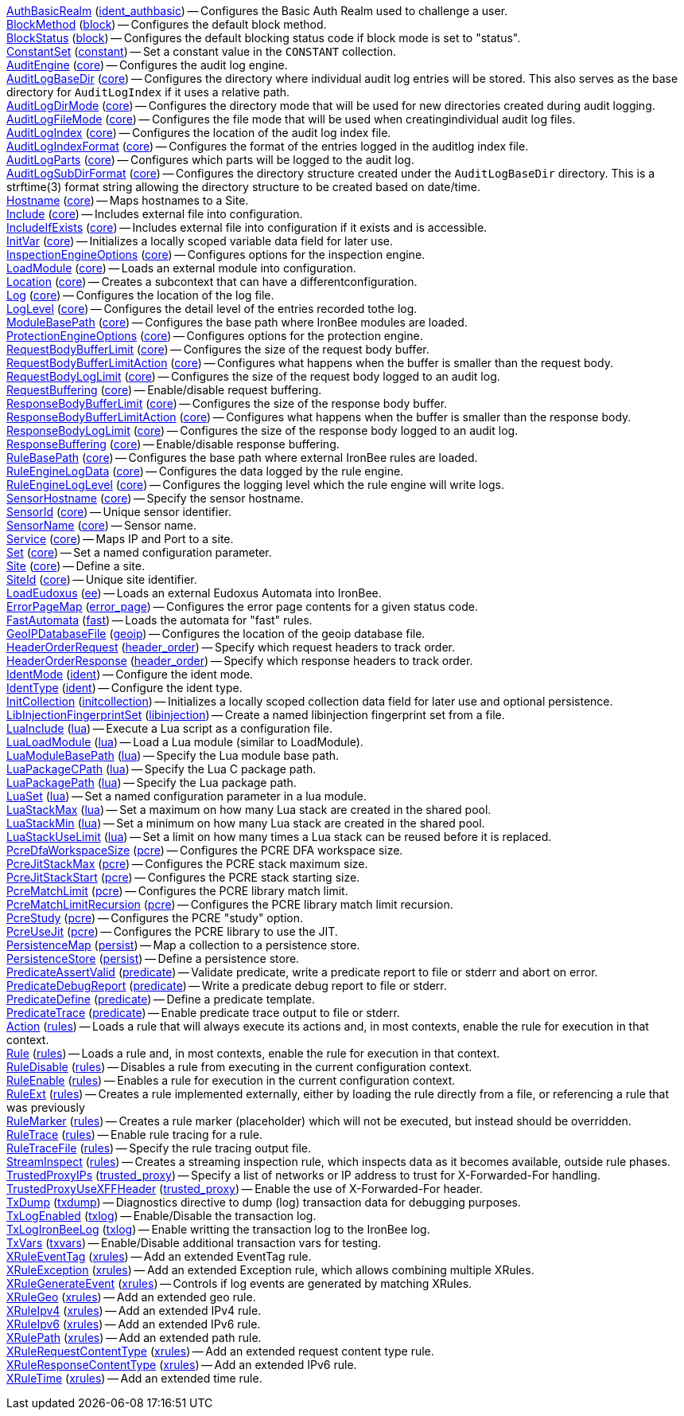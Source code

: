 <<directive.AuthBasicRealm,AuthBasicRealm>> (<<module.ident_authbasic,ident_authbasic>>) -- Configures the Basic Auth Realm used to challenge a user. +
<<directive.BlockMethod,BlockMethod>> (<<module.block,block>>) -- Configures the default block method. +
<<directive.BlockStatus,BlockStatus>> (<<module.block,block>>) -- Configures the default blocking status code if block mode is set to "status". +
<<directive.ConstantSet,ConstantSet>> (<<module.constant,constant>>) -- Set a constant value in the `CONSTANT` collection. +
<<directive.AuditEngine,AuditEngine>> (<<module.core,core>>) -- Configures the audit log engine. +
<<directive.AuditLogBaseDir,AuditLogBaseDir>> (<<module.core,core>>) -- Configures the directory where individual audit log entries will be stored. This also serves as the base directory for `AuditLogIndex` if it uses a relative path. +
<<directive.AuditLogDirMode,AuditLogDirMode>> (<<module.core,core>>) -- Configures the directory mode that will be used for new directories created during audit logging. +
<<directive.AuditLogFileMode,AuditLogFileMode>> (<<module.core,core>>) -- Configures the file mode that will be used when creatingindividual audit log files. +
<<directive.AuditLogIndex,AuditLogIndex>> (<<module.core,core>>) -- Configures the location of the audit log index file. +
<<directive.AuditLogIndexFormat,AuditLogIndexFormat>> (<<module.core,core>>) -- Configures the format of the entries logged in the auditlog index file. +
<<directive.AuditLogParts,AuditLogParts>> (<<module.core,core>>) -- Configures which parts will be logged to the audit log. +
<<directive.AuditLogSubDirFormat,AuditLogSubDirFormat>> (<<module.core,core>>) -- Configures the directory structure created under the `AuditLogBaseDir` directory. This is a +strftime(3)+ format string allowing the directory structure to be created based on date/time. +
<<directive.Hostname,Hostname>> (<<module.core,core>>) -- Maps hostnames to a Site. +
<<directive.Include,Include>> (<<module.core,core>>) -- Includes external file into configuration. +
<<directive.IncludeIfExists,IncludeIfExists>> (<<module.core,core>>) -- Includes external file into configuration if it exists and is accessible. +
<<directive.InitVar,InitVar>> (<<module.core,core>>) -- Initializes a locally scoped variable data field for later use. +
<<directive.InspectionEngineOptions,InspectionEngineOptions>> (<<module.core,core>>) -- Configures options for the inspection engine. +
<<directive.LoadModule,LoadModule>> (<<module.core,core>>) -- Loads an external module into configuration. +
<<directive.Location,Location>> (<<module.core,core>>) -- Creates a subcontext that can have a differentconfiguration. +
<<directive.Log,Log>> (<<module.core,core>>) -- Configures the location of the log file. +
<<directive.LogLevel,LogLevel>> (<<module.core,core>>) -- Configures the detail level of the entries recorded tothe log. +
<<directive.ModuleBasePath,ModuleBasePath>> (<<module.core,core>>) -- Configures the base path where IronBee modules are loaded. +
<<directive.ProtectionEngineOptions,ProtectionEngineOptions>> (<<module.core,core>>) -- Configures options for the protection engine. +
<<directive.RequestBodyBufferLimit,RequestBodyBufferLimit>> (<<module.core,core>>) -- Configures the size of the request body buffer. +
<<directive.RequestBodyBufferLimitAction,RequestBodyBufferLimitAction>> (<<module.core,core>>) -- Configures what happens when the buffer is smaller than the request body. +
<<directive.RequestBodyLogLimit,RequestBodyLogLimit>> (<<module.core,core>>) -- Configures the size of the request body logged to an audit log. +
<<directive.RequestBuffering,RequestBuffering>> (<<module.core,core>>) -- Enable/disable request buffering. +
<<directive.ResponseBodyBufferLimit,ResponseBodyBufferLimit>> (<<module.core,core>>) -- Configures the size of the response body buffer. +
<<directive.ResponseBodyBufferLimitAction,ResponseBodyBufferLimitAction>> (<<module.core,core>>) -- Configures what happens when the buffer is smaller than the response body. +
<<directive.ResponseBodyLogLimit,ResponseBodyLogLimit>> (<<module.core,core>>) -- Configures the size of the response body logged to an audit log. +
<<directive.ResponseBuffering,ResponseBuffering>> (<<module.core,core>>) -- Enable/disable response buffering. +
<<directive.RuleBasePath,RuleBasePath>> (<<module.core,core>>) -- Configures the base path where external IronBee rules are loaded. +
<<directive.RuleEngineLogData,RuleEngineLogData>> (<<module.core,core>>) -- Configures the data logged by the rule engine. +
<<directive.RuleEngineLogLevel,RuleEngineLogLevel>> (<<module.core,core>>) -- Configures the logging level which the rule engine will write logs. +
<<directive.SensorHostname,SensorHostname>> (<<module.core,core>>) -- Specify the sensor hostname. +
<<directive.SensorId,SensorId>> (<<module.core,core>>) -- Unique sensor identifier. +
<<directive.SensorName,SensorName>> (<<module.core,core>>) -- Sensor name. +
<<directive.Service,Service>> (<<module.core,core>>) -- Maps IP and Port to a site. +
<<directive.Set,Set>> (<<module.core,core>>) -- Set a named configuration parameter. +
<<directive.Site,Site>> (<<module.core,core>>) -- Define a site. +
<<directive.SiteId,SiteId>> (<<module.core,core>>) -- Unique site identifier. +
<<directive.LoadEudoxus,LoadEudoxus>> (<<module.ee,ee>>) -- Loads an external Eudoxus Automata into IronBee. +
<<directive.ErrorPageMap,ErrorPageMap>> (<<module.error_page,error_page>>) -- Configures the error page contents for a given status code. +
<<directive.FastAutomata,FastAutomata>> (<<module.fast,fast>>) -- Loads the automata for "fast" rules. +
<<directive.GeoIPDatabaseFile,GeoIPDatabaseFile>> (<<module.geoip,geoip>>) -- Configures the location of the geoip database file. +
<<directive.HeaderOrderRequest,HeaderOrderRequest>> (<<module.header_order,header_order>>) -- Specify which request headers to track order. +
<<directive.HeaderOrderResponse,HeaderOrderResponse>> (<<module.header_order,header_order>>) -- Specify which response headers to track order. +
<<directive.IdentMode,IdentMode>> (<<module.ident,ident>>) -- Configure the ident mode. +
<<directive.IdentType,IdentType>> (<<module.ident,ident>>) -- Configure the ident type. +
<<directive.InitCollection,InitCollection>> (<<module.initcollection,initcollection>>) -- Initializes a locally scoped collection data field for later use and optional persistence. +
<<directive.LibInjectionFingerprintSet,LibInjectionFingerprintSet>> (<<module.libinjection,libinjection>>) -- Create a named libinjection fingerprint set from a file. +
<<directive.LuaInclude,LuaInclude>> (<<module.lua,lua>>) -- Execute a Lua script as a configuration file. +
<<directive.LuaLoadModule,LuaLoadModule>> (<<module.lua,lua>>) -- Load a Lua module (similar to LoadModule). +
<<directive.LuaModuleBasePath,LuaModuleBasePath>> (<<module.lua,lua>>) -- Specify the Lua module base path. +
<<directive.LuaPackageCPath,LuaPackageCPath>> (<<module.lua,lua>>) -- Specify the Lua C package path. +
<<directive.LuaPackagePath,LuaPackagePath>> (<<module.lua,lua>>) -- Specify the Lua package path. +
<<directive.LuaSet,LuaSet>> (<<module.lua,lua>>) -- Set a named configuration parameter in a lua module. +
<<directive.LuaStackMax,LuaStackMax>> (<<module.lua,lua>>) -- Set a maximum on how many Lua stack are created in the shared pool. +
<<directive.LuaStackMin,LuaStackMin>> (<<module.lua,lua>>) -- Set a minimum on how many Lua stack are created in the shared pool. +
<<directive.LuaStackUseLimit,LuaStackUseLimit>> (<<module.lua,lua>>) -- Set a limit on how many times a Lua stack can be reused before it is replaced. +
<<directive.PcreDfaWorkspaceSize,PcreDfaWorkspaceSize>> (<<module.pcre,pcre>>) -- Configures the PCRE DFA workspace size. +
<<directive.PcreJitStackMax,PcreJitStackMax>> (<<module.pcre,pcre>>) -- Configures the PCRE stack maximum size. +
<<directive.PcreJitStackStart,PcreJitStackStart>> (<<module.pcre,pcre>>) -- Configures the PCRE stack starting size. +
<<directive.PcreMatchLimit,PcreMatchLimit>> (<<module.pcre,pcre>>) -- Configures the PCRE library match limit. +
<<directive.PcreMatchLimitRecursion,PcreMatchLimitRecursion>> (<<module.pcre,pcre>>) -- Configures the PCRE library match limit recursion. +
<<directive.PcreStudy,PcreStudy>> (<<module.pcre,pcre>>) -- Configures the PCRE "study" option. +
<<directive.PcreUseJit,PcreUseJit>> (<<module.pcre,pcre>>) -- Configures the PCRE library to use the JIT. +
<<directive.PersistenceMap,PersistenceMap>> (<<module.persist,persist>>) -- Map a collection to a persistence store. +
<<directive.PersistenceStore,PersistenceStore>> (<<module.persist,persist>>) -- Define a persistence store. +
<<directive.PredicateAssertValid,PredicateAssertValid>> (<<module.predicate,predicate>>) -- Validate predicate, write a predicate report to file or stderr and abort on error. +
<<directive.PredicateDebugReport,PredicateDebugReport>> (<<module.predicate,predicate>>) -- Write a predicate debug report to file or stderr. +
<<directive.PredicateDefine,PredicateDefine>> (<<module.predicate,predicate>>) -- Define a predicate template. +
<<directive.PredicateTrace,PredicateTrace>> (<<module.predicate,predicate>>) -- Enable predicate trace output to file or stderr. +
<<directive.Action,Action>> (<<module.rules,rules>>) -- Loads a rule that will always execute its actions and, in most contexts, enable the rule for execution in that context. +
<<directive.Rule,Rule>> (<<module.rules,rules>>) -- Loads a rule and, in most contexts, enable the rule for execution in that context. +
<<directive.RuleDisable,RuleDisable>> (<<module.rules,rules>>) -- Disables a rule from executing in the current configuration context. +
<<directive.RuleEnable,RuleEnable>> (<<module.rules,rules>>) -- Enables a rule for execution in the current configuration context. +
<<directive.RuleExt,RuleExt>> (<<module.rules,rules>>) -- Creates a rule implemented externally, either by loading the rule directly from a file, or referencing a rule that was previously +
<<directive.RuleMarker,RuleMarker>> (<<module.rules,rules>>) -- Creates a rule marker (placeholder) which will not be executed, but instead should be overridden. +
<<directive.RuleTrace,RuleTrace>> (<<module.rules,rules>>) -- Enable rule tracing for a rule. +
<<directive.RuleTraceFile,RuleTraceFile>> (<<module.rules,rules>>) -- Specify the rule tracing output file. +
<<directive.StreamInspect,StreamInspect>> (<<module.rules,rules>>) -- Creates a streaming inspection rule, which inspects data as it becomes available, outside rule phases. +
<<directive.TrustedProxyIPs,TrustedProxyIPs>> (<<module.trusted_proxy,trusted_proxy>>) -- Specify a list of networks or IP address to trust for X-Forwarded-For handling. +
<<directive.TrustedProxyUseXFFHeader,TrustedProxyUseXFFHeader>> (<<module.trusted_proxy,trusted_proxy>>) -- Enable the use of X-Forwarded-For header. +
<<directive.TxDump,TxDump>> (<<module.txdump,txdump>>) -- Diagnostics directive to dump (log) transaction data for debugging purposes. +
<<directive.TxLogEnabled,TxLogEnabled>> (<<module.txlog,txlog>>) -- Enable/Disable the transaction log. +
<<directive.TxLogIronBeeLog,TxLogIronBeeLog>> (<<module.txlog,txlog>>) -- Enable writting the transaction log to the IronBee log. +
<<directive.TxVars,TxVars>> (<<module.txvars,txvars>>) -- Enable/Disable additional transaction vars for testing. +
<<directive.XRuleEventTag,XRuleEventTag>> (<<module.xrules,xrules>>) -- Add an extended EventTag rule. +
<<directive.XRuleException,XRuleException>> (<<module.xrules,xrules>>) -- Add an extended Exception rule, which allows combining multiple XRules. +
<<directive.XRuleGenerateEvent,XRuleGenerateEvent>> (<<module.xrules,xrules>>) -- Controls if log events are generated by matching XRules. +
<<directive.XRuleGeo,XRuleGeo>> (<<module.xrules,xrules>>) -- Add an extended geo rule. +
<<directive.XRuleIpv4,XRuleIpv4>> (<<module.xrules,xrules>>) -- Add an extended IPv4 rule. +
<<directive.XRuleIpv6,XRuleIpv6>> (<<module.xrules,xrules>>) -- Add an extended IPv6 rule. +
<<directive.XRulePath,XRulePath>> (<<module.xrules,xrules>>) -- Add an extended path rule. +
<<directive.XRuleRequestContentType,XRuleRequestContentType>> (<<module.xrules,xrules>>) -- Add an extended request content type rule. +
<<directive.XRuleResponseContentType,XRuleResponseContentType>> (<<module.xrules,xrules>>) -- Add an extended IPv6 rule. +
<<directive.XRuleTime,XRuleTime>> (<<module.xrules,xrules>>) -- Add an extended time rule. +
